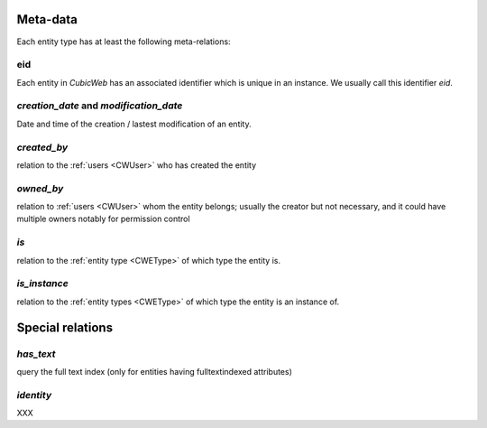 
Meta-data
----------

Each entity type has at least the following meta-relations:

eid
~~~
Each entity in *CubicWeb* has an associated identifier which is unique
in an instance. We usually call this identifier `eid`.

`creation_date` and `modification_date`
~~~~~~~~~~~~~~~~~~~~~~~~~~~~~~~~~~~~~~~
Date and time of the creation / lastest modification of an entity.


`created_by`
~~~~~~~~~~~~
relation to the :ref:`users <CWUser>` who has created the entity

`owned_by`
~~~~~~~~~~
relation to :ref:`users <CWUser>` whom the entity belongs; usually the creator but not
necessary, and it could have multiple owners notably for permission control

`is`
~~~~~
relation to the :ref:`entity type <CWEType>` of which type the entity is.

`is_instance`
~~~~~~~~~~~~~
relation to the :ref:`entity types <CWEType>` of which type the entity is an instance of.


Special relations
-----------------
`has_text`
~~~~~~~~~~
query the full text index (only for entities having fulltextindexed attributes)

`identity`
~~~~~~~~~~
XXX